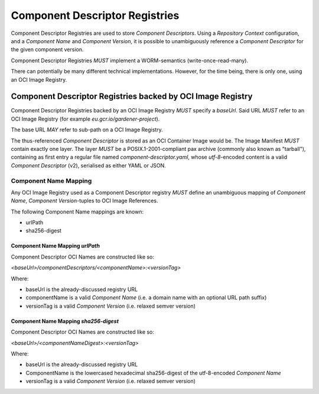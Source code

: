 Component Descriptor Registries
===============================

Component Descriptor Registries are used to store `Component Descriptors`. Using a
`Repository Context` configuration, and a `Component Name` and `Component Version`, it is possible
to unambiguously reference a `Component Descriptor` for the given component version.

Component Descriptor Registries *MUST* implement a WORM-semantics (write-once-read-many).

There can potentially be many different technical implementations. However, for the time being,
there is only one, using an OCI Image Registry.

Component Descriptor Registries backed by OCI Image Registry
------------------------------------------------------------

Component Descriptor Registries backed by an OCI Image Registry *MUST* specify a `baseUrl`. Said
URL *MUST* refer to an OCI Image Registry (for example `eu.gcr.io/gardener-project`).

The base URL *MAY* refer to sub-path on a OCI Image Registry.

The thus-referenced `Component Descriptor` is stored as an OCI Container Image would be. The
Image Manifest *MUST* contain exactly one layer. The layer *MUST* be a POSIX.1-2001-compliant
pax archive (commonly also known as "tarball"), containing as first entry a regular file named
`component-descriptor.yaml`, whose `utf-8`-encoded content is a valid `Component Descriptor` (v2),
serialised as either YAML or JSON.

Component Name Mapping
~~~~~~~~~~~~~~~~~~~~~~

Any OCI Image Registry used as a Component Descriptor registry *MUST* define an unambiguous
mapping of `Component Name`, `Component Version`-tuples to OCI Image References.

The following Component Name mappings are known:

- urlPath
- sha256-digest

Component Name Mapping `urlPath`
^^^^^^^^^^^^^^^^^^^^^^^^^^^^^^^^

Component Descriptor OCI Names are constructed like so:

`<baseUrl>/componentDescriptors/<componentName>:<versionTag>`

Where:

- baseUrl is the already-discussed registry URL
- componentName is a valid `Component Name` (i.e. a domain name with an optional URL path suffix)
- versionTag is a valid `Component Version` (i.e. relaxed semver version)


Component Name Mapping `sha256-digest`
^^^^^^^^^^^^^^^^^^^^^^^^^^^^^^^^

Component Descriptor OCI Names are constructed like so:

`<baseUrl>/<componentNameDigest>:<versionTag>`

Where:

- baseUrl is the already-discussed registry URL
- ComponentName is the lowercased hexadecimal sha256-digest of the utf-8-encoded `Component Name`
- versionTag is a valid `Component Version` (i.e. relaxed semver version)
